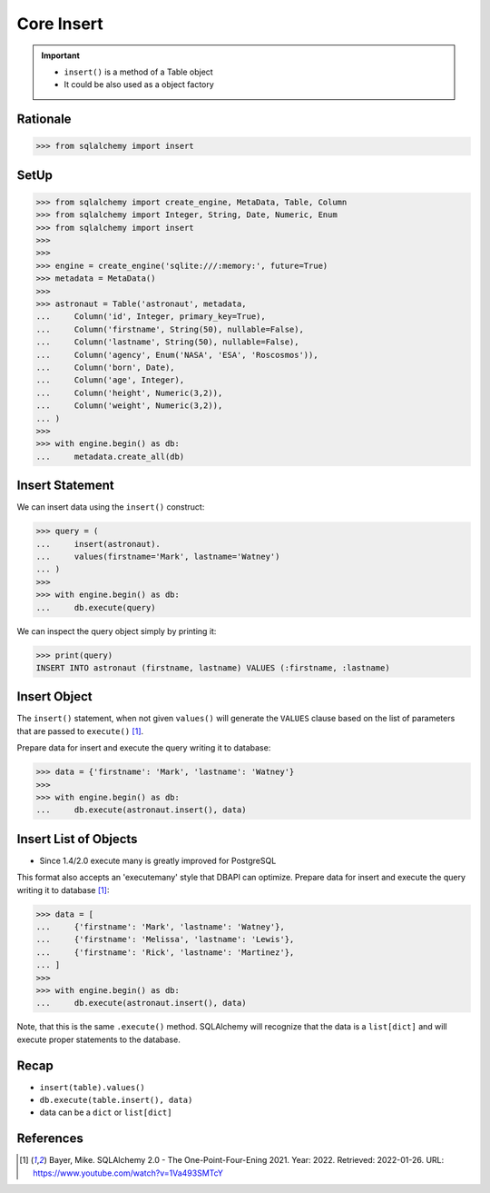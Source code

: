 Core Insert
===========

.. important::

    * ``insert()`` is a method of a Table object
    * It could be also used as a object factory

Rationale
---------
>>> from sqlalchemy import insert


SetUp
-----
>>> from sqlalchemy import create_engine, MetaData, Table, Column
>>> from sqlalchemy import Integer, String, Date, Numeric, Enum
>>> from sqlalchemy import insert
>>>
>>>
>>> engine = create_engine('sqlite:///:memory:', future=True)
>>> metadata = MetaData()
>>>
>>> astronaut = Table('astronaut', metadata,
...     Column('id', Integer, primary_key=True),
...     Column('firstname', String(50), nullable=False),
...     Column('lastname', String(50), nullable=False),
...     Column('agency', Enum('NASA', 'ESA', 'Roscosmos')),
...     Column('born', Date),
...     Column('age', Integer),
...     Column('height', Numeric(3,2)),
...     Column('weight', Numeric(3,2)),
... )
>>>
>>> with engine.begin() as db:
...     metadata.create_all(db)


Insert Statement
----------------
We can insert data using the ``insert()`` construct:

>>> query = (
...     insert(astronaut).
...     values(firstname='Mark', lastname='Watney')
... )
>>>
>>> with engine.begin() as db:
...     db.execute(query)

We can inspect the query object simply by printing it:

>>> print(query)
INSERT INTO astronaut (firstname, lastname) VALUES (:firstname, :lastname)


Insert Object
-------------
The ``insert()`` statement, when not given ``values()`` will generate the
``VALUES`` clause based on the list of parameters that are passed to
``execute()`` [#ytSQLAlchemy20]_.

Prepare data for insert and execute the query writing it to database:

>>> data = {'firstname': 'Mark', 'lastname': 'Watney'}
>>>
>>> with engine.begin() as db:
...     db.execute(astronaut.insert(), data)


Insert List of Objects
----------------------
* Since 1.4/2.0 execute many is greatly improved for PostgreSQL

This format also accepts an 'executemany' style that DBAPI can optimize.
Prepare data for insert and execute the query writing it to database
[#ytSQLAlchemy20]_:

>>> data = [
...     {'firstname': 'Mark', 'lastname': 'Watney'},
...     {'firstname': 'Melissa', 'lastname': 'Lewis'},
...     {'firstname': 'Rick', 'lastname': 'Martinez'},
... ]
>>>
>>> with engine.begin() as db:
...     db.execute(astronaut.insert(), data)

Note, that this is the same ``.execute()`` method. SQLAlchemy will recognize
that the data is a ``list[dict]`` and will execute proper statements to the
database.


Recap
-----
* ``insert(table).values()``
* ``db.execute(table.insert(), data)``
* data can be a ``dict`` or ``list[dict]``


References
----------
.. [#ytSQLAlchemy20] Bayer, Mike. SQLAlchemy 2.0 - The One-Point-Four-Ening 2021. Year: 2022. Retrieved: 2022-01-26. URL: https://www.youtube.com/watch?v=1Va493SMTcY
